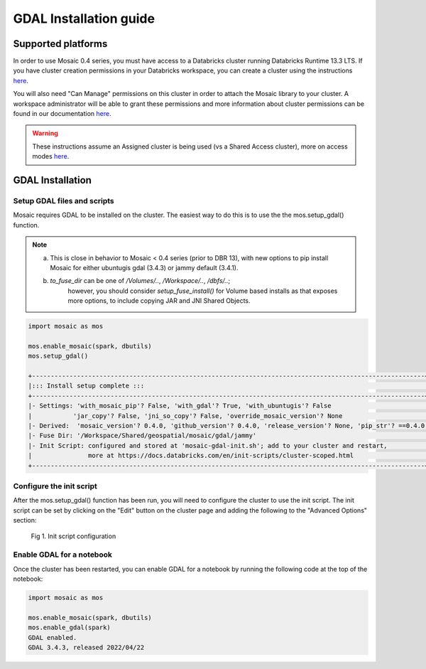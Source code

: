 =======================
GDAL Installation guide
=======================

Supported platforms
###################
In order to use Mosaic 0.4 series, you must have access to a Databricks cluster running
Databricks Runtime 13.3 LTS.
If you have cluster creation permissions in your Databricks
workspace, you can create a cluster using the instructions
`here <https://docs.databricks.com/clusters/create.html#use-the-cluster-ui>`__.

You will also need "Can Manage" permissions on this cluster in order to attach the
Mosaic library to your cluster. A workspace administrator will be able to grant 
these permissions and more information about cluster permissions can be found 
in our documentation
`here <https://docs.databricks.com/security/access-control/cluster-acl.html#cluster-level-permissions>`__.

.. warning::
    These instructions assume an Assigned cluster is being used (vs a Shared Access cluster),
    more on access modes `here <https://docs.databricks.com/en/compute/configure.html#access-modes>`__.

GDAL Installation
####################

Setup GDAL files and scripts
****************************
Mosaic requires GDAL to be installed on the cluster. The easiest way to do this is to use the
the mos.setup_gdal() function.

.. note::
   (a) This is close in behavior to Mosaic < 0.4 series (prior to DBR 13), with new options
       to pip install Mosaic for either ubuntugis gdal (3.4.3) or jammy default (3.4.1).
   (b) `to_fuse_dir` can be one of `/Volumes/..`, `/Workspace/..`, `/dbfs/..`;
        however, you should consider `setup_fuse_install()` for Volume based installs as that
        exposes more options, to include copying JAR and JNI Shared Objects.

.. function:: setup_gdal()

    Generate an init script that will install GDAL native libraries on each worker node.
    All of the listed parameters are optional. You can have even more control with setup_fuse_install function.

    :param to_fuse_dir: Path to write out the init script for GDAL installation;
                        default is '/Workspace/Shared/geospatial/mosaic/gdal/jammy'.
    :type to_fuse_dir: str
    :param with_mosaic_pip: Whether to configure a script that pip installs databricks-mosaic,
                            fixed to the current version; default is False.
    :type with_mosaic_pip: bool
    :param with_ubuntugis: Whether to use ubuntugis ppa for GDAL instead of built-in;
                           default is False.
    :type with_ubuntugis: bool
    :param script_out_name: name of the script to be written;
                            default is 'mosaic-gdal-init.sh'.
    :type script_out_name: str
    :param override_mosaic_version: String value to use to override the mosaic version to install,
                                    e.g. '==0.4.0' or '<0.5,>=0.4'; default is None.
    :type override_mosaic_version: str
    :rtype: bool

    :example:

.. code-block:: py

    import mosaic as mos

    mos.enable_mosaic(spark, dbutils)
    mos.setup_gdal()

    +---------------------------------------------------------------------------------------------------------+
    |::: Install setup complete :::                                                                           |
    +---------------------------------------------------------------------------------------------------------+
    |- Settings: 'with_mosaic_pip'? False, 'with_gdal'? True, 'with_ubuntugis'? False                         |
    |           'jar_copy'? False, 'jni_so_copy'? False, 'override_mosaic_version'? None                      |
    |- Derived:  'mosaic_version'? 0.4.0, 'github_version'? 0.4.0, 'release_version'? None, 'pip_str'? ==0.4.0|
    |- Fuse Dir: '/Workspace/Shared/geospatial/mosaic/gdal/jammy'                                             |
    |- Init Script: configured and stored at 'mosaic-gdal-init.sh'; add to your cluster and restart,          |
    |               more at https://docs.databricks.com/en/init-scripts/cluster-scoped.html                   |
    +---------------------------------------------------------------------------------------------------------+


Configure the init script
**************************
After the mos.setup_gdal() function has been run, you will need to configure the cluster to use the
init script. The init script can be set by clicking on the "Edit" button on the cluster page and adding
the following to the "Advanced Options" section:

.. figure:: ../images/init_script.png
   :figclass: doc-figure

   Fig 1. Init script configuration

Enable GDAL for a notebook
***********************************
Once the cluster has been restarted, you can enable GDAL for a notebook by running the following
code at the top of the notebook:

.. code-block:: py

    import mosaic as mos

    mos.enable_mosaic(spark, dbutils)
    mos.enable_gdal(spark)
    GDAL enabled.
    GDAL 3.4.3, released 2022/04/22